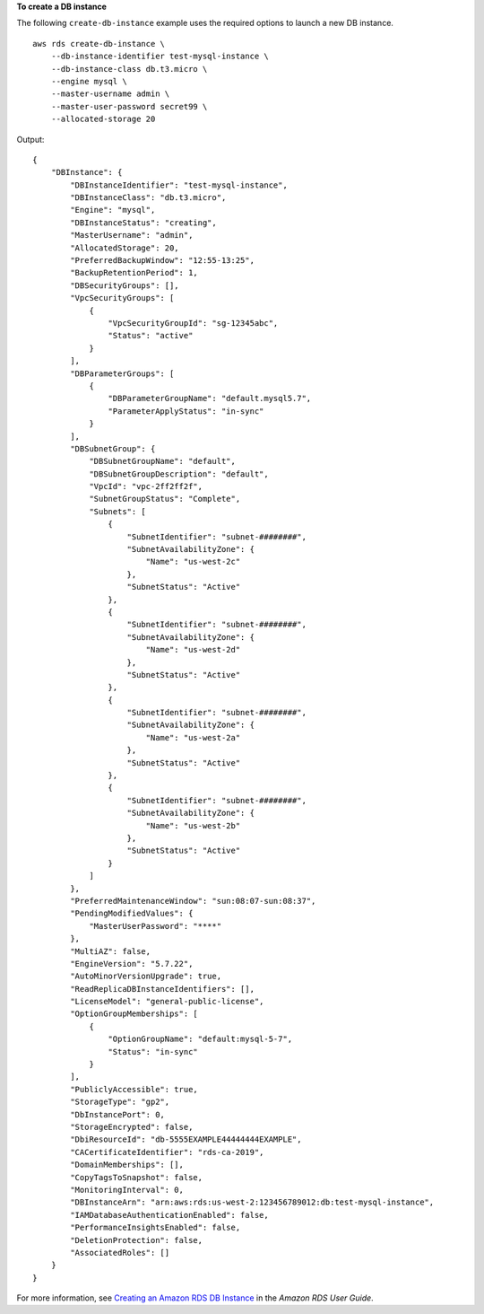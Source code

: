 **To create a DB instance**

The following ``create-db-instance`` example uses the required options to launch a new DB instance. ::

    aws rds create-db-instance \
        --db-instance-identifier test-mysql-instance \
        --db-instance-class db.t3.micro \
        --engine mysql \
        --master-username admin \
        --master-user-password secret99 \
        --allocated-storage 20

Output::

    {
        "DBInstance": {
            "DBInstanceIdentifier": "test-mysql-instance",
            "DBInstanceClass": "db.t3.micro",
            "Engine": "mysql",
            "DBInstanceStatus": "creating",
            "MasterUsername": "admin",
            "AllocatedStorage": 20,
            "PreferredBackupWindow": "12:55-13:25",
            "BackupRetentionPeriod": 1,
            "DBSecurityGroups": [],
            "VpcSecurityGroups": [
                {
                    "VpcSecurityGroupId": "sg-12345abc",
                    "Status": "active"
                }
            ],
            "DBParameterGroups": [
                {
                    "DBParameterGroupName": "default.mysql5.7",
                    "ParameterApplyStatus": "in-sync"
                }
            ],
            "DBSubnetGroup": {
                "DBSubnetGroupName": "default",
                "DBSubnetGroupDescription": "default",
                "VpcId": "vpc-2ff2ff2f",
                "SubnetGroupStatus": "Complete",
                "Subnets": [
                    {
                        "SubnetIdentifier": "subnet-########",
                        "SubnetAvailabilityZone": {
                            "Name": "us-west-2c"
                        },
                        "SubnetStatus": "Active"
                    },
                    {
                        "SubnetIdentifier": "subnet-########",
                        "SubnetAvailabilityZone": {
                            "Name": "us-west-2d"
                        },
                        "SubnetStatus": "Active"
                    },
                    {
                        "SubnetIdentifier": "subnet-########",
                        "SubnetAvailabilityZone": {
                            "Name": "us-west-2a"
                        },
                        "SubnetStatus": "Active"
                    },
                    {
                        "SubnetIdentifier": "subnet-########",
                        "SubnetAvailabilityZone": {
                            "Name": "us-west-2b"
                        },
                        "SubnetStatus": "Active"
                    }
                ]
            },
            "PreferredMaintenanceWindow": "sun:08:07-sun:08:37",
            "PendingModifiedValues": {
                "MasterUserPassword": "****"
            },
            "MultiAZ": false,
            "EngineVersion": "5.7.22",
            "AutoMinorVersionUpgrade": true,
            "ReadReplicaDBInstanceIdentifiers": [],
            "LicenseModel": "general-public-license",
            "OptionGroupMemberships": [
                {
                    "OptionGroupName": "default:mysql-5-7",
                    "Status": "in-sync"
                }
            ],
            "PubliclyAccessible": true,
            "StorageType": "gp2",
            "DbInstancePort": 0,
            "StorageEncrypted": false,
            "DbiResourceId": "db-5555EXAMPLE44444444EXAMPLE",
            "CACertificateIdentifier": "rds-ca-2019",
            "DomainMemberships": [],
            "CopyTagsToSnapshot": false,
            "MonitoringInterval": 0,
            "DBInstanceArn": "arn:aws:rds:us-west-2:123456789012:db:test-mysql-instance",
            "IAMDatabaseAuthenticationEnabled": false,
            "PerformanceInsightsEnabled": false,
            "DeletionProtection": false,
            "AssociatedRoles": []
        }
    }

For more information, see `Creating an Amazon RDS DB Instance <https://docs.aws.amazon.com/AmazonRDS/latest/UserGuide/USER_CreateDBInstance.html>`__ in the *Amazon RDS User Guide*.
